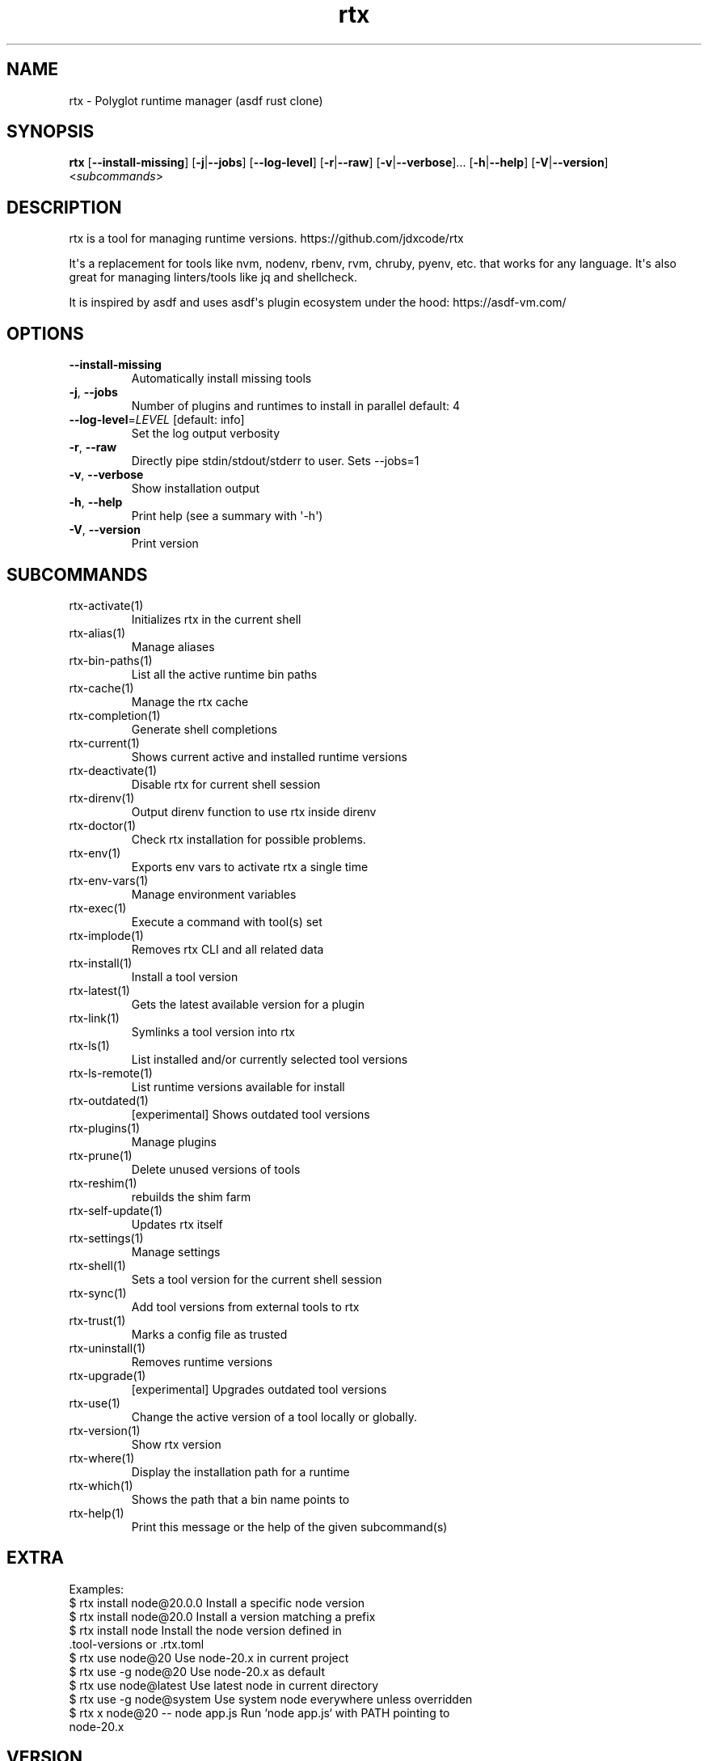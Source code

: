 .ie \n(.g .ds Aq \(aq
.el .ds Aq '
.TH rtx 1  "rtx 1.34.1" 
.SH NAME
rtx \- Polyglot runtime manager (asdf rust clone)
.SH SYNOPSIS
\fBrtx\fR [\fB\-\-install\-missing\fR] [\fB\-j\fR|\fB\-\-jobs\fR] [\fB\-\-log\-level\fR] [\fB\-r\fR|\fB\-\-raw\fR] [\fB\-v\fR|\fB\-\-verbose\fR]... [\fB\-h\fR|\fB\-\-help\fR] [\fB\-V\fR|\fB\-\-version\fR] <\fIsubcommands\fR>
.SH DESCRIPTION
rtx is a tool for managing runtime versions. https://github.com/jdxcode/rtx
.PP
It\*(Aqs a replacement for tools like nvm, nodenv, rbenv, rvm, chruby, pyenv, etc.
that works for any language. It\*(Aqs also great for managing linters/tools like
jq and shellcheck.
.PP
It is inspired by asdf and uses asdf\*(Aqs plugin ecosystem under the hood:
https://asdf\-vm.com/
.SH OPTIONS
.TP
\fB\-\-install\-missing\fR
Automatically install missing tools
.TP
\fB\-j\fR, \fB\-\-jobs\fR
Number of plugins and runtimes to install in parallel
default: 4
.TP
\fB\-\-log\-level\fR=\fILEVEL\fR [default: info]
Set the log output verbosity
.TP
\fB\-r\fR, \fB\-\-raw\fR
Directly pipe stdin/stdout/stderr to user.
Sets \-\-jobs=1
.TP
\fB\-v\fR, \fB\-\-verbose\fR
Show installation output
.TP
\fB\-h\fR, \fB\-\-help\fR
Print help (see a summary with \*(Aq\-h\*(Aq)
.TP
\fB\-V\fR, \fB\-\-version\fR
Print version
.SH SUBCOMMANDS
.TP
rtx\-activate(1)
Initializes rtx in the current shell
.TP
rtx\-alias(1)
Manage aliases
.TP
rtx\-bin\-paths(1)
List all the active runtime bin paths
.TP
rtx\-cache(1)
Manage the rtx cache
.TP
rtx\-completion(1)
Generate shell completions
.TP
rtx\-current(1)
Shows current active and installed runtime versions
.TP
rtx\-deactivate(1)
Disable rtx for current shell session
.TP
rtx\-direnv(1)
Output direnv function to use rtx inside direnv
.TP
rtx\-doctor(1)
Check rtx installation for possible problems.
.TP
rtx\-env(1)
Exports env vars to activate rtx a single time
.TP
rtx\-env\-vars(1)
Manage environment variables
.TP
rtx\-exec(1)
Execute a command with tool(s) set
.TP
rtx\-implode(1)
Removes rtx CLI and all related data
.TP
rtx\-install(1)
Install a tool version
.TP
rtx\-latest(1)
Gets the latest available version for a plugin
.TP
rtx\-link(1)
Symlinks a tool version into rtx
.TP
rtx\-ls(1)
List installed and/or currently selected tool versions
.TP
rtx\-ls\-remote(1)
List runtime versions available for install
.TP
rtx\-outdated(1)
[experimental] Shows outdated tool versions
.TP
rtx\-plugins(1)
Manage plugins
.TP
rtx\-prune(1)
Delete unused versions of tools
.TP
rtx\-reshim(1)
rebuilds the shim farm
.TP
rtx\-self\-update(1)
Updates rtx itself
.TP
rtx\-settings(1)
Manage settings
.TP
rtx\-shell(1)
Sets a tool version for the current shell session
.TP
rtx\-sync(1)
Add tool versions from external tools to rtx
.TP
rtx\-trust(1)
Marks a config file as trusted
.TP
rtx\-uninstall(1)
Removes runtime versions
.TP
rtx\-upgrade(1)
[experimental] Upgrades outdated tool versions
.TP
rtx\-use(1)
Change the active version of a tool locally or globally.
.TP
rtx\-version(1)
Show rtx version
.TP
rtx\-where(1)
Display the installation path for a runtime
.TP
rtx\-which(1)
Shows the path that a bin name points to
.TP
rtx\-help(1)
Print this message or the help of the given subcommand(s)
.SH EXTRA
Examples:
  $ rtx install node@20.0.0       Install a specific node version
  $ rtx install node@20.0         Install a version matching a prefix
  $ rtx install node              Install the node version defined in
                                  .tool\-versions or .rtx.toml
  $ rtx use node@20               Use node\-20.x in current project
  $ rtx use \-g node@20            Use node\-20.x as default
  $ rtx use node@latest           Use latest node in current directory
  $ rtx use \-g node@system        Use system node everywhere unless overridden
  $ rtx x node@20 \-\- node app.js  Run `node app.js` with PATH pointing to
                                  node\-20.x
.SH VERSION
v1.34.1
.SH AUTHORS
Jeff Dickey <@jdxcode>
